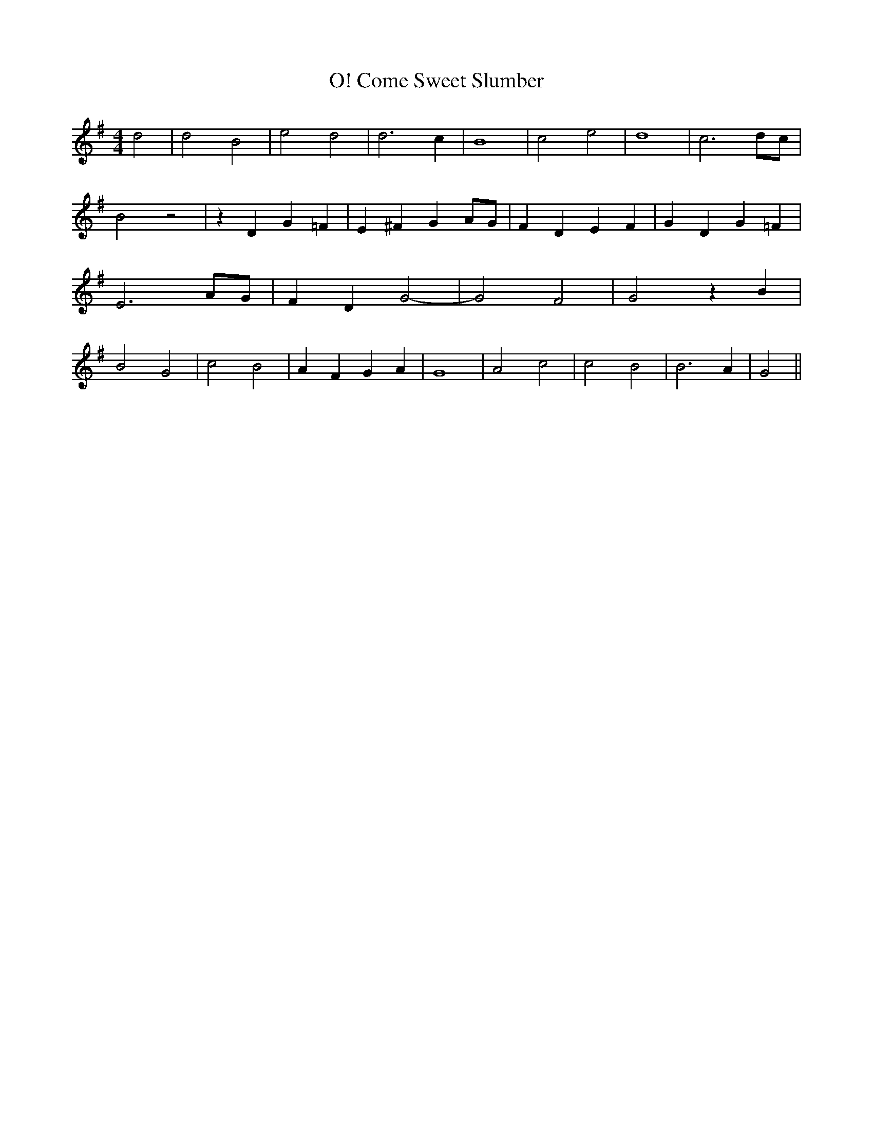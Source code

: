 % Generated more or less automatically by swtoabc by Erich Rickheit KSC
X:1
T:O! Come Sweet Slumber
M:4/4
L:1/2
K:G
 d| d B| e d| d3/2 c/2| B2| c e| d2| c3/2d/4-c/4| B z| z/2 D/2 G/2 =F/2|\
 E/2 ^F/2 G/2A/4-G/4| F/2 D/2 E/2 F/2| G/2 D/2 G/2 =F/2| E3/2A/4-G/4|\
 F/2- D/2- G-| G F| G z/2 B/2| B G| c B| A/2- F/2 G/2- A/2| G2| A c|\
 c- B| B3/2 A/2| G||


